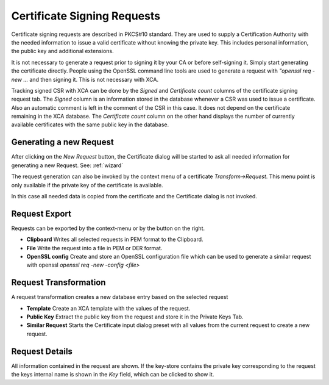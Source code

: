 
.. index:: csrdetail (csrdetail)
.. _csr:

Certificate Signing Requests
============================

Certificate signing requests are described in PKCS#10 standard.
They are used to supply a Certification Authority with the
needed information to issue a valid certificate
without knowing the private key. This includes personal information,
the public key and additional extensions.

It is not necessary to generate a request prior to signing it by your CA
or before self-signing it. Simply start generating the certificate directly.
People using the OpenSSL command line tools are used to generate a request
with `"openssl req -new ...` and then signing it.
This is not necessary with XCA.

Tracking signed CSR with XCA can be done by the *Signed* and
*Certificate count* columns of the certificate signing request tab.
The *Signed* column is an information stored in the database
whenever a CSR was used to issue a certificate. Also an automatic comment
is left in the comment of the CSR in this case.
It does not depend on the certificate remaining in the XCA database.
The *Certificate count* column on the other hand displays the number of
currently available certificates with the same public key in the database.

.. index:: csrgen (csrgen)

Generating a new Request
------------------------

After clicking on the *New Request* button, the Certificate dialog
will be started to ask all needed information for generating a new Request.
See: :ref:`wizard`

The request generation can also be invoked by the context menu of a
certificate *Transform->Request*. This menu point is only available
if the private key of the certificate is available.

In this case all needed data is copied from the certificate and the
Certificate dialog is not invoked.

.. index:: csrexport (csrexport)

Request Export
--------------

Requests can be exported by the context-menu or by the button on the right.

- **Clipboard** Writes all selected requests in PEM format to the Clipboard.
- **File** Write the request into a file in PEM or DER format.
- **OpenSSL config** Create and store an OpenSSL configuration file which
  can be used to generate a similar request with openssl
  `openssl req -new -config <file>`

Request Transformation
----------------------

A request transformation creates a new database entry based on the
selected request

- **Template** Create an XCA template with the values of the request.
- **Public Key** Extract the public key from the request and store it
  in the Private Keys Tab.
- **Similar Request** Starts the Certificate input dialog preset with
  all values from the current request to create a new request.

Request Details
---------------

All information contained in the request are shown. If the key-store contains
the private key corresponding to the request the keys internal name is shown
in the *Key* field, which can be clicked to show it.


